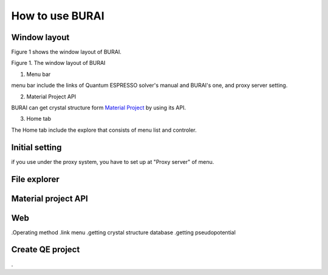 How to use BURAI
================

Window layout
-------------
Figure 1 shows the window layout of BURAI.

.. image:: img/imgWindowStructure_window_all.png

Figure 1. The window layout of BURAI

1. Menu bar

menu bar include the links of Quantum ESPRESSO solver's manual and BURAI's one, and proxy server setting.

.. image:: img/imgWindowStructure_menubar.png
   :scale: 50 %
   :alt: alternate text
   :align: left


2. Material Project API

BURAI can get crystal structure form `Material Project <https://materialsproject.org/>`_ by using its API.

3. Home tab

The Home tab include the explore that consists of menu list and controler. 

.. image:: img/imgWindowStructure_hometab.png


Initial setting
---------------


if you use under the proxy system, you have to set up at "Proxy server" of menu.

.. image:: img/imgWindowStructure_proxyServer.png
   :scale: 50 %
   :alt: alternate text
   :align: left



File explorer
-------------



Material project API
--------------------




Web
---
.Operating method
.link menu
.getting crystal structure database
.getting pseudopotential




Create QE project
-----------------
.



